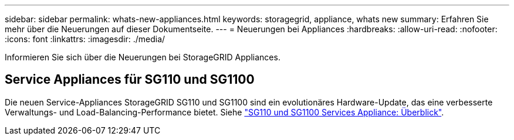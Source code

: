 ---
sidebar: sidebar 
permalink: whats-new-appliances.html 
keywords: storagegrid, appliance, whats new 
summary: Erfahren Sie mehr über die Neuerungen auf dieser Dokumentseite. 
---
= Neuerungen bei Appliances
:hardbreaks:
:allow-uri-read: 
:nofooter: 
:icons: font
:linkattrs: 
:imagesdir: ./media/


[role="lead"]
Informieren Sie sich über die Neuerungen bei StorageGRID Appliances.



== Service Appliances für SG110 und SG1100

Die neuen Service-Appliances StorageGRID SG110 und SG1100 sind ein evolutionäres Hardware-Update, das eine verbesserte Verwaltungs- und Load-Balancing-Performance bietet. Siehe link:./installconfig/hardware-description-sg110-and-1100.html["SG110 und SG1100 Services Appliance: Überblick"].
